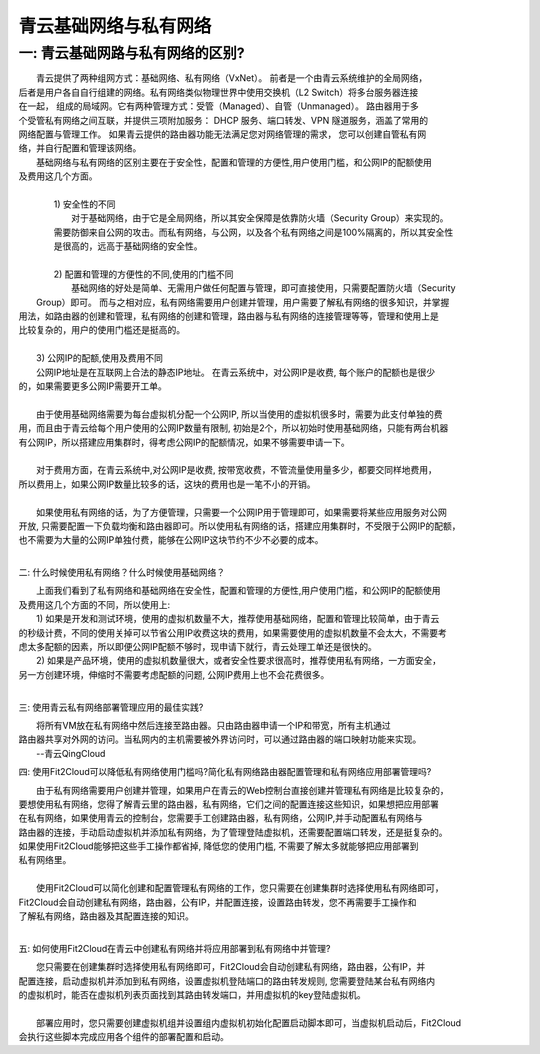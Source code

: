 青云基础网络与私有网络
=====================================

一: 青云基础网路与私有网络的区别?
-------------------------------------

|    青云提供了两种组网方式：基础网络、私有网络（VxNet）。 前者是一个由青云系统维护的全局网络，
| 后者是用户各自自行组建的网络。私有网络类似物理世界中使用交换机（L2 Switch）将多台服务器连接
| 在一起， 组成的局域网。它有两种管理方式：受管（Managed）、自管（Unmanaged）。 路由器用于多
| 个受管私有网络之间互联，并提供三项附加服务： DHCP 服务、端口转发、VPN 隧道服务，涵盖了常用的
| 网络配置与管理工作。 如果青云提供的路由器功能无法满足您对网络管理的需求， 您可以创建自管私有网
| 络，并自行配置和管理该网络。

|    基础网络与私有网络的区别主要在于安全性，配置和管理的方便性,用户使用门槛，和公网IP的配额使用
| 及费用这几个方面。
|
|    1) 安全性的不同
|        对于基础网络，由于它是全局网络，所以其安全保障是依靠防火墙（Security Group）来实现的。
|    需要防御来自公网的攻击。而私有网络，与公网，以及各个私有网络之间是100%隔离的，所以其安全性
|    是很高的，远高于基础网络的安全性。
|
|    2) 配置和管理的方便性的不同,使用的门槛不同
|       基础网络的好处是简单、无需用户做任何配置与管理，即可直接使用，只需要配置防火墙（Security
|  Group）即可。 而与之相对应，私有网络需要用户创建并管理，用户需要了解私有网络的很多知识，并掌握
| 用法，如路由器的创建和管理，私有网络的创建和管理，路由器与私有网络的连接管理等等，管理和使用上是
| 比较复杂的，用户的使用门槛还是挺高的。
|    
|    3) 公网IP的配额,使用及费用不同
|    公网IP地址是在互联网上合法的静态IP地址。 在青云系统中，对公网IP是收费, 每个账户的配额也是很少
| 的，如果需要更多公网IP需要开工单。
|
|    由于使用基础网络需要为每台虚拟机分配一个公网IP, 所以当使用的虚拟机很多时，需要为此支付单独的费
| 用，而且由于青云给每个用户使用的公网IP数量有限制, 初始是2个，所以初始时使用基础网络，只能有两台机器
| 有公网IP，所以搭建应用集群时，得考虑公网IP的配额情况，如果不够需要申请一下。
|
|    对于费用方面，在青云系统中,对公网IP是收费, 按带宽收费，不管流量使用量多少，都要交同样地费用，
| 所以费用上，如果公网IP数量比较多的话，这块的费用也是一笔不小的开销。
|
|    如果使用私有网络的话，为了方便管理，只需要一个公网IP用于管理即可，如果需要将某些应用服务对公网
| 开放, 只需要配置一下负载均衡和路由器即可。所以使用私有网络的话，搭建应用集群时，不受限于公网IP的配额，
| 也不需要为大量的公网IP单独付费，能够在公网IP这块节约不少不必要的成本。  
|    

二: 什么时候使用私有网络？什么时候使用基础网络？

|    上面我们看到了私有网络和基础网络在安全性，配置和管理的方便性,用户使用门槛，和公网IP的配额使用
| 及费用这几个方面的不同，所以使用上:
|    1) 如果是开发和测试环境，使用的虚拟机数量不大，推荐使用基础网络，配置和管理比较简单，由于青云
| 的秒级计费，不同的使用关掉可以节省公用IP收费这块的费用，如果需要使用的虚拟机数量不会太大，不需要考
| 虑太多配额的因素，所以即便公网IP配额不够时，现申请下就行，青云处理工单还是很快的。
|    2) 如果是产品环境，使用的虚拟机数量很大，或者安全性要求很高时，推荐使用私有网络，一方面安全，
| 另一方创建环境，伸缩时不需要考虑配额的问题, 公网IP费用上也不会花费很多。
|

三: 使用青云私有网络部署管理应用的最佳实践?

|     将所有VM放在私有网络中然后连接至路由器。只由路由器申请一个IP和带宽，所有主机通过
|  路由器共享对外网的访问。当私网内的主机需要被外界访问时，可以通过路由器的端口映射功能来实现。
|                                                                --青云QingCloud

四: 使用Fit2Cloud可以降低私有网络使用门槛吗?简化私有网络路由器配置管理和私有网络应用部署管理吗?

|    由于私有网络需要用户创建并管理，如果用户在青云的Web控制台直接创建并管理私有网络是比较复杂的，
| 要想使用私有网络，您得了解青云里的路由器，私有网络，它们之间的配置连接这些知识，如果想把应用部署
| 在私有网络，如果使用青云的控制台，您需要手工创建路由器，私有网络，公网IP,并手动配置私有网络与
| 路由器的连接，手动启动虚拟机并添加私有网络，为了管理登陆虚拟机，还需要配置端口转发，还是挺复杂的。
| 如果使用Fit2Cloud能够把这些手工操作都省掉, 降低您的使用门槛, 不需要了解太多就能够把应用部署到
| 私有网络里。
|  
|    使用Fit2Cloud可以简化创建和配置管理私有网络的工作，您只需要在创建集群时选择使用私有网络即可，
| Fit2Cloud会自动创建私有网络，路由器，公有IP，并配置连接，设置路由转发，您不再需要手工操作和
| 了解私有网络，路由器及其配置连接的知识。
|

五: 如何使用Fit2Cloud在青云中创建私有网络并将应用部署到私有网络中并管理?

|    您只需要在创建集群时选择使用私有网络即可，Fit2Cloud会自动创建私有网络，路由器，公有IP，并
| 配置连接，启动虚拟机并添加到私有网络，设置虚拟机登陆端口的路由转发规则, 您需要登陆某台私有网络内
| 的虚拟机时，能否在虚拟机列表页面找到其路由转发端口，并用虚拟机的key登陆虚拟机。
|
|    部署应用时，您只需要创建虚拟机组并设置组内虚拟机初始化配置启动脚本即可，当虚拟机启动后，Fit2Cloud
| 会执行这些脚本完成应用各个组件的部署配置和启动。





